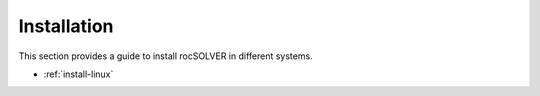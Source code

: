 .. meta::
  :description: rocSOLVER documentation and API reference library
  :keywords: rocSOLVER, ROCm, API, documentation

.. _installation:

********************************************************************
Installation
********************************************************************

This section provides a guide to install rocSOLVER in different systems. 

* :ref:`install-linux`
